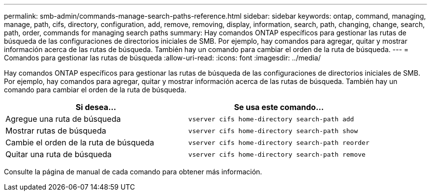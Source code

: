 ---
permalink: smb-admin/commands-manage-search-paths-reference.html 
sidebar: sidebar 
keywords: ontap, command, managing, manage, path, cifs, directory, configuration, add, remove, removing, display, information, search, path, changing, change, search, path, order, commands for managing search paths 
summary: Hay comandos ONTAP específicos para gestionar las rutas de búsqueda de las configuraciones de directorios iniciales de SMB. Por ejemplo, hay comandos para agregar, quitar y mostrar información acerca de las rutas de búsqueda. También hay un comando para cambiar el orden de la ruta de búsqueda. 
---
= Comandos para gestionar las rutas de búsqueda
:allow-uri-read: 
:icons: font
:imagesdir: ../media/


[role="lead"]
Hay comandos ONTAP específicos para gestionar las rutas de búsqueda de las configuraciones de directorios iniciales de SMB. Por ejemplo, hay comandos para agregar, quitar y mostrar información acerca de las rutas de búsqueda. También hay un comando para cambiar el orden de la ruta de búsqueda.

|===
| Si desea... | Se usa este comando... 


 a| 
Agregue una ruta de búsqueda
 a| 
`vserver cifs home-directory search-path add`



 a| 
Mostrar rutas de búsqueda
 a| 
`vserver cifs home-directory search-path show`



 a| 
Cambie el orden de la ruta de búsqueda
 a| 
`vserver cifs home-directory search-path reorder`



 a| 
Quitar una ruta de búsqueda
 a| 
`vserver cifs home-directory search-path remove`

|===
Consulte la página de manual de cada comando para obtener más información.
